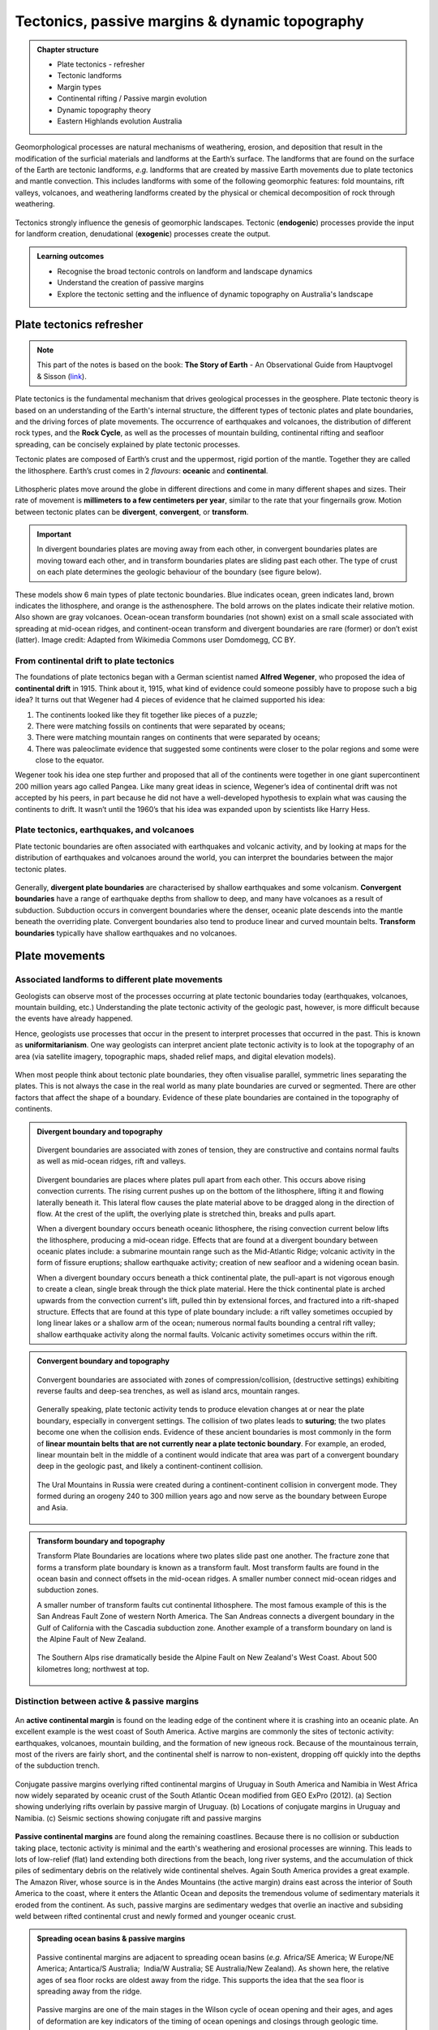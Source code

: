 Tectonics, passive margins & dynamic topography
=================================================

..  admonition:: Chapter structure
    :class: toggle

    - Plate tectonics - refresher
    - Tectonic landforms
    - Margin types
    - Continental rifting / Passive margin evolution
    - Dynamic topography theory
    - Eastern Highlands evolution Australia

Geomorphological processes are natural mechanisms of weathering, erosion, and deposition that result in the modification of the surficial materials and landforms at the Earth’s surface. The landforms that are found on the surface of the Earth are tectonic landforms, *e.g.*  landforms that are created by massive Earth movements due to plate tectonics and mantle convection. This includes landforms with some of the following geomorphic features: fold mountains, rift valleys, volcanoes, and weathering landforms created by the physical or chemical decomposition of rock through weathering.


.. figure:: images/tecgeo.png
   :scale: 32 %
   :alt: Tectonically driven geomorphic landscapes
   :align: center

   Tectonics strongly influence the genesis of geomorphic landscapes. Tectonic (**endogenic**) processes provide the input for landform creation, denudational (**exogenic**) processes create the output.

..  admonition:: Learning outcomes
    :class: toggle

    - Recognise the broad tectonic controls on landform and landscape dynamics
    - Understand the creation of passive margins
    - Explore the tectonic setting and the influence of dynamic topography on Australia's landscape


Plate tectonics refresher
---------------------------

.. note::
  This part of the notes is based on the book: **The Story of Earth** - An Observational Guide from Hauptvogel & Sisson (`link <https://uhlibraries.pressbooks.pub/historicalgeologylab/>`_).


Plate tectonics is the fundamental mechanism that drives geological processes in the geosphere. Plate tectonic theory is based on an understanding of the Earth's internal structure, the different types of tectonic plates and plate boundaries, and the driving forces of plate movements. The occurrence of earthquakes and volcanoes, the distribution of different rock types, and the **Rock Cycle**, as well as the processes of mountain building, continental rifting and seafloor spreading, can be concisely explained by plate tectonic processes.


Tectonic plates are composed of Earth’s crust and the uppermost, rigid portion of the mantle. Together they are called the lithosphere. Earth’s crust comes in 2 *flavours*: **oceanic** and **continental**.

.. figure:: images/crust.png
   :scale: 35 %
   :alt: Comparison of oceanic and continental crust
   :align: center


Lithospheric plates move around the globe in different directions and come in many different shapes and sizes. Their rate of movement is **millimeters to a few centimeters per year**, similar to the rate that your fingernails grow. Motion between tectonic plates can be **divergent**, **convergent**, or **transform**.


.. important::
  In divergent boundaries plates are moving away from each other, in convergent boundaries plates are moving toward each other, and in transform boundaries plates are sliding past each other. The type of crust on each plate determines the geologic behaviour of the boundary (see figure below).


.. figure:: images/plate-boundaries-summary.png
   :scale: 10 %
   :alt: Plate boundaries summary
   :align: center

   These models show 6 main types of plate tectonic boundaries. Blue indicates ocean, green indicates land, brown indicates the lithosphere, and orange is the asthenosphere. The bold arrows on the plates indicate their relative motion. Also shown are gray volcanoes. Ocean-ocean transform boundaries (not shown) exist on a small scale associated with spreading at mid-ocean ridges, and continent-ocean transform and divergent boundaries are rare (former) or don’t exist (latter). Image credit: Adapted from Wikimedia Commons user Domdomegg, CC BY.

From continental drift to plate tectonics
************************************************

The foundations of plate tectonics began with a German scientist named **Alfred Wegener**, who proposed the idea of **continental drift** in 1915. Think about it, 1915, what kind of evidence could someone possibly have to propose such a big idea? It turns out that Wegener had 4 pieces of evidence that he claimed supported his idea:

1. The continents looked like they fit together like pieces of a puzzle;
2. There were matching fossils on continents that were separated by oceans;
3. There were matching mountain ranges on continents that were separated by oceans;
4. There was paleoclimate evidence that suggested some continents were closer to the polar regions and some were close to the equator.

.. raw:: html

   <div style="text-align: center; margin-bottom: 2em;">
   <iframe width="100%" height="350" src="https://www.youtube.com/embed/OroYviR7Qz8?rel=0" frameborder="0" allow="accelerometer; autoplay; encrypted-media; gyroscope; picture-in-picture" allowfullscreen></iframe>
   </div>


Wegener took his idea one step further and proposed that all of the continents were together in one giant supercontinent 200 million years ago called Pangea. Like many great ideas in science, Wegener’s idea of continental drift was not accepted by his peers, in part because he did not have a well-developed hypothesis to explain what was causing the continents to drift. It wasn’t until the 1960’s that his idea was expanded upon by scientists like Harry Hess.


Plate tectonics, earthquakes, and volcanoes
************************************************

Plate tectonic boundaries are often associated with earthquakes and volcanic activity, and by looking at maps for the distribution of earthquakes and volcanoes around the world, you can interpret the boundaries between the major tectonic plates.

.. figure:: images/plates.png
  :width: 100 %
  :alt: Different plates
  :align: center


Generally, **divergent plate boundaries** are characterised by shallow earthquakes and some volcanism. **Convergent boundaries** have a range of earthquake depths from shallow to deep, and many have volcanoes as a result of subduction. Subduction occurs in convergent boundaries where the denser, oceanic plate descends into the mantle beneath the overriding plate. Convergent boundaries also tend to produce linear and curved mountain belts. **Transform boundaries** typically have shallow earthquakes and no volcanoes.


Plate movements
-----------------

Associated landforms to different plate movements
*******************************************************

Geologists can observe most of the processes occurring at plate tectonic boundaries today (earthquakes, volcanoes, mountain building, etc.) Understanding the plate tectonic activity of the geologic past, however, is more difficult because the events have already happened.

Hence, geologists use processes that occur in the present to interpret processes that occurred in the past. This is known as **uniformitarianism**. One way geologists can interpret ancient plate tectonic activity is to look at the topography of an area (via satellite imagery, topographic maps, shaded relief maps, and digital elevation models).

.. figure:: images/platemvt.png
    :width: 100 %
    :alt: Plate types
    :align: center

When most people think about tectonic plate boundaries, they often visualise parallel, symmetric lines separating the plates. This is not always the case in the real world as many plate boundaries are curved or segmented. There are other factors that affect the shape of a boundary. Evidence of these plate boundaries are contained in the topography of continents.

..  admonition:: Divergent boundary and topography
    :class: toggle

    .. figure:: images/divergent.png
        :width: 100 %
        :alt: Divergent
        :align: center

        Divergent boundaries are associated with zones of tension, they are constructive and contains normal faults as well as mid-ocean ridges, rift and valleys.

    Divergent boundaries are places where plates pull apart from each other. This occurs above rising convection currents. The rising current pushes up on the bottom of the lithosphere, lifting it and flowing laterally beneath it. This lateral flow causes the plate material above to be dragged along in the direction of flow. At the crest of the uplift, the overlying plate is stretched thin, breaks and pulls apart.

    When a divergent boundary occurs beneath oceanic lithosphere, the rising convection current below lifts the lithosphere, producing a mid-ocean ridge. Effects that are found at a divergent boundary between oceanic plates include: a submarine mountain range such as the Mid-Atlantic Ridge; volcanic activity in the form of fissure eruptions; shallow earthquake activity; creation of new seafloor and a widening ocean basin.

    When a divergent boundary occurs beneath a thick continental plate, the pull-apart is not vigorous enough to create a clean, single break through the thick plate material. Here the thick continental plate is arched upwards from the convection current's lift, pulled thin by extensional forces, and fractured into a rift-shaped structure. Effects that are found at this type of plate boundary include: a rift valley sometimes occupied by long linear lakes or a shallow arm of the ocean; numerous normal faults bounding a central rift valley; shallow earthquake activity along the normal faults. Volcanic activity sometimes occurs within the rift.


..  admonition:: Convergent boundary and topography
    :class: toggle

    .. figure:: images/convergent.png
        :width: 100 %
        :alt: Convergent
        :align: center

        Convergent boundaries are associated with zones of compression/collision, (destructive settings) exhibiting reverse faults and deep-sea trenches, as well as island arcs, mountain ranges.

    Generally speaking, plate tectonic activity tends to produce elevation changes at or near the plate boundary, especially in convergent settings.
    The collision of two plates leads to **suturing**; the two plates become one when the collision ends. Evidence of these ancient boundaries is most commonly in the form of **linear mountain belts that are not currently near a plate tectonic boundary**. For example, an eroded, linear mountain belt in the middle of a continent would indicate that area was part of a convergent boundary deep in the geologic past, and likely a continent-continent collision.

    .. figure:: images/Uraltopomap-1.jpg
       :width: 70 %
       :alt: Ural mountains
       :align: center

       The Ural Mountains in Russia were created during a continent-continent collision in convergent mode. They formed during an orogeny 240 to 300 million years ago and now serve as the boundary between Europe and Asia.


..  admonition:: Transform boundary and topography
    :class: toggle

    Transform Plate Boundaries are locations where two plates slide past one another. The fracture zone that forms a transform plate boundary is known as a transform fault. Most transform faults are found in the ocean basin and connect offsets in the mid-ocean ridges. A smaller number connect mid-ocean ridges and subduction zones.

    A smaller number of transform faults cut continental lithosphere. The most famous example of this is the San Andreas Fault Zone of western North America. The San Andreas connects a divergent boundary in the Gulf of California with the Cascadia subduction zone. Another example of a transform boundary on land is the Alpine Fault of New Zealand.

    .. figure:: images/NZ.jpg
      :width: 100 %
      :alt: NZ mountains
      :align: center

      The Southern Alps rise dramatically beside the Alpine Fault on New Zealand's West Coast. About 500 kilometres long; northwest at top.


Distinction between active & passive margins
*******************************************************


.. figure:: images/active_passive.png
    :width: 95 %
    :alt: Active versus passive margins
    :align: center


An **active continental margin** is found on the leading edge of the continent where it is crashing into an oceanic plate. An excellent example is the west coast of South America. Active margins are commonly the sites of tectonic activity: earthquakes, volcanoes, mountain building, and the formation of new igneous rock. Because of the mountainous terrain, most of the rivers are fairly short, and the continental shelf is narrow to non-existent, dropping off quickly into the depths of the subduction trench.

.. figure:: images/sedpass.png
    :width: 95 %
    :alt: Conjugate passive margins
    :align: center

    Conjugate passive margins overlying rifted continental margins of Uruguay in South America and Namibia in West Africa now widely separated by oceanic crust of the South Atlantic Ocean modified from GEO ExPro (2012). (a) Section showing underlying rifts overlain by passive margin of Uruguay. (b) Locations of conjugate margins in Uruguay and Namibia. (c) Seismic sections showing conjugate rift and passive margins


**Passive continental margins** are found along the remaining coastlines. Because there is no collision or subduction taking place, tectonic activity is minimal and the earth's weathering and erosional processes are winning. This leads to lots of low-relief (flat) land extending both directions from the beach, long river systems, and the accumulation of thick piles of sedimentary debris on the relatively wide continental shelves. Again South America provides a great example. The Amazon River, whose source is in the Andes Mountains (the active margin) drains east across the interior of South America to the coast, where it enters the Atlantic Ocean and deposits the tremendous volume of sedimentary materials it eroded from the continent. As such, passive margins are sedimentary wedges that overlie an inactive and subsiding weld between rifted continental crust and newly formed and younger oceanic crust.

..  admonition:: Spreading ocean basins & passive margins
    :class: toggle


    .. figure:: images/seafloor.png
        :width: 95 %
        :alt: Seafloor
        :align: center

        Passive continental margins are adjacent to spreading ocean basins (*e.g.* Africa/SE America; W Europe/NE America; Antartica/S Australia;  India/W Australia; SE Australia/New Zealand). As shown here, the relative ages of sea floor rocks are oldest away from the ridge. This supports the idea that the sea floor is spreading away from the ridge.

    Passive margins are one of the main stages in the Wilson cycle of ocean opening and their ages, and ages of deformation are key indicators of the timing of ocean openings and closings through geologic time.


Continental rifting
*******************************************************

.. note::
  This part of the notes is based on the book: **Earth Structure** (2nd Edition), 2004 W.W. Norton & Co, New York Slide show by Ben van der Pluijm (`link <http://www.geokniga.org/bookfiles/geokniga-es2e-ch16.pdf>`_).



**Continental rifting** (or simply **rifting**) is the process by which continental lithosphere undergoes regional horizontal extension. A rift or rift system is a belt of continental lithosphere that is currently undergoing extension, or underwent extension in the past. During rifting, the lithosphere stretches with a component roughly perpendicular to the trend of the rift; in an oblique rift, the stretching direction is at an acute angle to the rift trend.

Geologists distinguish between **active** and **inactive** rifts, based on the timing of the extension. **Active rifts**, like the East African Rift, are places on Earth where extension currently takes place. In active rifts, an array of recent normal faults cuts the crust, earthquakes rumble with unnerving frequency, and volcanic eruptions occasionally bury the countryside in ash and lava. The faulting taking place in active rifts yields a distinctive topography characterised by the occurrence of linear ridges separated by non marine or shallow-marine sedimentary basins.

.. figure:: images/rift.png
    :width: 70 %
    :alt: Active versus passive margins
    :align: center

    Seafloor Spreading in which tectonic plates—large slabs of Earth's lithosphere—split apart from each other. Illustration by Joshua Doubek, Wikimedia. CC-BY-SA-3.0


In **inactive rifts**, places where extensional deformation ceased some time ago, we find inactive normal faults and thick sequences of conglomerates, evaporites, and volcanics. A preserved inactive rift can also be called an **unsuccessful rift**, in that its existence reflects the occurrence of a rifting event that stopped before it succeeded in splitting a continent in two.

A **successful rift** is one in which extensional deformation completely splits a continent into two pieces. When this happens a new mid-ocean ridge (oceanic spreading center) forms between the now separate continent fragments, and seafloor spreading produces new oceanic lithosphere. Typically, 20 to 60 million years pass between inception of a rift and the time (called the rift–drift transition) at which active rift faulting ceases and seafloor spreading begins. Once active faulting ceases in a successful rift, the relicts of the rift underlie the continental margins on either side of a new ocean basin. Since no tectonic activity happens along such continental margins after they have formed, we refer to them as **passive margins** as discussed above.


..  admonition:: Models of continental rifting
    :class: toggle

    .. figure:: images/shear.png
      :width: 100 %
      :alt: pure and simple shear
      :align: center

      Pure shear rift model (left side) and simple shear rift model (right side). The two models represent idealised and simplified models that permit to discuss the major predictions for the evolution and final structure of the South Atlantic hyper-extended rift system (from Unternehr et al., 2010).


    In the pure-shear model, the crustal and lithospheric extension during rifting is uniform and symmetrical. The rifting is perpendicular to the rift axis and stretches across the upper and lower crust. Faulting and deformation  occurs in upper brittle crust. In this model, there is a rapid subsidence associated with initial stretching. Subsequently, subsidence slows down as lithosphere extends away from the thermal anomaly.

    The simple-shear model suggests that lithospheric extension is governed by a major shallow dipping normal fault that cuts completely through the crust. The model is asymmetrical with non-uniform deformation of the crust and the creation of an upper plate/lower plate model of rifting. Faulting occurs in brittle crust of upper plate (domino effect). The lower plate side is more ductile with less deformation.


    `Link to A/Prof Patrice Rey <http://www.geosci.usyd.edu.au/users/prey/ACSGT/EReports/eR.2003/GroupB/Report1/models.html>`_ pure and simple shear model explanations.


..  admonition:: Questions to explore
  :class: toggle, important

  1. Using the `gPlate web Portal Age Grid <https://portal.gplates.org/cesium/?view=AgeGrid>`_, visualise the evolution of the oceanic lithosphere age over the last 240 Ma.
  2. Using the `gPlate web Portal Rift Velocity <https://portal.gplates.org/cesium/?view=rift_v>`_, evaluate the different phase of rifting and their velocities around Australia over the last 240 Ma from the Pangea breakup to present.

Dynamic topography
---------------------------------------------------------

.. note::
  This section is based on the following paper: **The importance of dynamic topography for understanding past sea level changes** from Austermann & Forte, `Past Global Changes Magazine <https://doi.org/10.22498/pages.27.1.18>`_, vol. 27(1), 18-19, 2019.

So far, we have seen that most surface topography can be explained by horizontal plate movement causing thickening and thinning (stretching) of the lithosphere. Because of the different densities and thicknesses of oceanic and  lithospheric crust, elevation should reflect the principle of **isostasy** (*e.g.* `isostatic equilibrium <https://study.com/academy/lesson/isostasy-definition-equation-examples.html>`_ of the crust or the lithosphere resting on a fluid  mantle).


However, many observations do not match up with the long-wavelength geoid. These observations suggest the presence of a **residual topography**. This residual topography
corresponds to the removal of the isostatic and post-glacial rebound contributions to  topography (*i.e.* due to tectonic crustal deformation, glacial isostatic adjustment, erosion, or sediment loading).


This mismatch with observations is induced by vertical forces arising from buoyancy-induced flow within the Earth's mantle and is named **dynamic topography**. While this process was first recognised decades ago, the full extent to which dynamic topography affects landscape evolution and interacts with the Earth climate system as a whole (e.g. ice sheets and oceans) has only recently been explored.

.. figure:: images/dt1.png
   :width: 95 %
   :alt: Becker and Faccenna
   :align: center

   Three-dimensional view of the conveyor belt beneath India (Becker and Faccenna, 2011). Mantle flow pushes Earth's surface up or drags it down, causing kilometer-scale topographic anomalies.

Definition of mantle dynamic topography
************************************************

Today's surface topography is shaped by crustal isostasy, in which, for example, crustal roots support mountain belts, and dynamic topography, which is driven by stresses in the sub-crustal mantle that are caused by (shallow) isostatic and (deeper) flow-driven contributions. Both of these components evolve with time as lateral density variations in the sub-crustal mantle convect and cool the rocky mantle. This leads to spatio-temporal changes in dynamic topography that contribute to the evolution of Earth's surface.

.. figure:: images/braun.png
   :width: 95 %
   :alt: DT, TT
   :align: center

   Left. Dynamic topography - Simple sketch illustrating how flow in the mantle generates dynamic surface topography. The red and blue circles represent low (hot) and high (cold) density anomalies in the mantle; the black arrows represent the induced mantle flow; resulting dynamic topography is also shown. Right. Tectonic topography - Normal, isostatically compensated, tectonic topography is created by thinning or thickening of the crust and lithosphere in response to tectonic plate motions (yellow arrows). Where plates converge, the crust is thickened and mountains (or positive topography) are created; where plates diverge, the crust is thinned and a basin forms. Note that the deflections of the surface and crust are highly exaggerated in both diagrams. Real Earth topography is only a few kilometres high, which is very small in comparison to its 6,700 km radius (from Braun 2010).


While convection extends from the lithosphere to the core-mantle boundary, sensitivity studies reveal that density heterogeneity in the shallow mantle (*e.g.* the lithosphere and asthenosphere) contributes most to the overall topographic signal. The definition of dynamic topography used here includes the topographic signature of the lithosphere (*e.g.* cooling and subsidence of the oceanic lithosphere), as it constitutes the upper thermal-boundary layer of Earth's convective interior. However, it is important to note that a lithospheric signal is sometimes removed from models or observations in order to investigate sub-lithospheric or deep-mantle drivers of surface topography.


Present-day dynamic topography
************************************************

Estimates of present-day dynamic topography can be obtained by removing the crustal isostatic effect from the observed topography, which requires knowledge of the crustal thickness and density, as well as overlying sediment, water, and ice loads. Global estimates of dynamic topography reveal large-scale undulations with magnitudes that exceed 2 km. Within the oceans, a detailed assessment has shown that the sub-lithospheric contribution to dynamic topography has a magnitude that ranges from approx. -1.5 km (Australia-Antarctic discordance) to 2 km (around Iceland) and can have steep lateral gradients (e.g. 1 km of dynamic topography change over a lateral distance of 1000 km along the West African Margin; Hoggard et al. 2016).

.. figure:: images/dt2.png
   :width: 83 %
   :alt: present-day global dynamic topography
   :align: center

   Comparison of present-day global dynamic topography as inferred from published mantle convection models: (a) Ricard et al. (1993), (b) Steinberger (2007), (c) Conrad and Husson (2009), (d) Spasojevic and Gurnis (2012), (e) Flament et al. (2013) and (f) model M1 (Rubey et al., 2017). Note the small amplitude, long wave-length of the dynamic topography (From Rubey et al., 2017).


These observations of dynamic topography can be used to improve numerical models of mantle convection and understand the dynamics of the Earth's interior. Models of present-day mantle convection require an input density field of the Earth's interior (estimated from seismic tomography), a rheological constitutive equation that describes the relationship between deformation and stress, and boundary conditions, which govern the tangential stresses at the surface and core-mantle boundary. Assuming conservation of mass and momentum, one can determine the instantaneous velocity and dynamic stress fields. The resulting dynamic topography is calculated by balancing radial stresses at the Earth's surface. Current mantle convection models provide satisfactory fits to the present-day observations of dynamic topography and gravity anomalies; however, debate over the largest and small-scale features still exists (Hoggard et al. 2016).

Changes of dynamic topography
************************************************

To understand the role of dynamic topography in Earth surface evolution, scientists are interested in the temporal evolution of dynamic topography, rather than its absolute (present-day) value. Importantly, present-day amplitudes do not provide information on the change of dynamic topography through time. For example, locations that are dynamically supported today are equally likely to be uplifting or subsiding.

.. figure:: images/nullarbor.jpg
   :width: 95 %
   :alt: Nullarbor plain
   :align: center

   In southern Australia, 300 metres of dynamic uplift over the last 40 million years has exposed the Nullarbor Plain and formed spectacular cliffs along its southern edge (from `GA <http://www.ga.gov.au/news-events/news/latest-news/dynamic-topography-of-australias-margins>`_ - Photographer: Neale Winter. Copyright: South Australian Tourism Commission.)


Changes in dynamic topography can be deduced from a variety of geological and geomorphological data. For example, a careful analysis of stratigraphy from onshore and offshore Australia indicates changes in dynamic topography (subsidence) of up to 75 m/Myr on the Northwest Shelf (Czarnota et al. 2013). Paleo shorelines from the US east coast, Australia, and South Africa indicate rates of uplift of up to 20 m/Myr (Rovere et al. 2014). Model-derived estimates of the rate of change in dynamic topography can vary from a few meters per million years (Flament et al. 2013) up to over 100 m per million years (Rowley et al. 2013; Austermann et al. 2017) depending on the model input parameters, particularly the viscosity structure, magnitude of density perturbations, and whether density variations in the asthenosphere and lithosphere are considered.


..  admonition:: Questions to explore
    :class: toggle, important

    Using the `gPlate web Portal <https://portal.gplates.org/portal/dynamic_topography/>`_, you will look at the dynamic topography evolution over the Australian continent. The dynamic topography models you will visualise are from the paper from Muller et al., 2016: **Formation of Australian continental margin highlands driven by plate-mantle interaction**, `EPSL <http://dx.doi.org/10.1016/j.epsl.2016.02.025>`_. Click on the **check out model button** and select **Model 2** ( Muller et al. 2016). In the Longitude/Latitude cells set the coordinates to be within Australia (like 145/-30 for example) and click the show profile button. Alternatively you can move the globe and click on a point in Australia. You can also visualise the evolution of the dynamic topography through time with the slider bar on top of the screen.

    + How many episodes of subsidence and/or uplift related to dynamic topography is shown on the profile over the last 150 Ma.
    + Do you have similar trends with model 3 and model 4?


Australian landscape evolution since the Jurassic
***************************************************


Australia is an outstanding natural laboratory to study the influence of dynamic topography on landscape evolution, having been largely unaffected by tectonic deformation since the Jurassic. Recent studies of the past eastern Australian landscape from present-day longitudinal river profiles and from mantle flow models suggest that the interaction of plate motion with mantle convection accounts for the two phases of large-scale uplift of the region since 120 Ma.


In this video, I present how we coupled the dynamic topography predicted by one of these mantle flow models to a surface process model to quantify the feedbacks between mantle flow, landscape dynamics and sediment transport at continental scale over the last 150 Ma.

.. raw:: html

    <div style="text-align: center; margin-bottom: 2em;">
    <iframe width="100%" height="380" src="https://www.youtube.com/embed/v-b1nM0RbOs?rel=0" frameborder="0" allow="accelerometer; autoplay; encrypted-media; gyroscope; picture-in-picture" allowfullscreen></iframe>
    </div>
